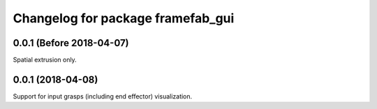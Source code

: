 ^^^^^^^^^^^^^^^^^^^^^^^^^^^^^^^^^^
Changelog for package framefab_gui
^^^^^^^^^^^^^^^^^^^^^^^^^^^^^^^^^^

0.0.1 (Before 2018-04-07)
-------------------------
Spatial extrusion only.

0.0.1 (2018-04-08)
------------------
Support for input grasps (including end effector) visualization.
